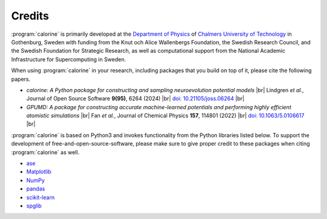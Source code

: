 .. _credits:
.. index:: Credits

.. |br| raw:: html

  <br/>


Credits
*******

:program:`calorine` is primarily developed at the `Department of Physics <https://www.chalmers.se/en/departments/physics/Pages/default.aspx>`_ of `Chalmers University of Technology <https://www.chalmers.se/>`_ in Gothenburg, Sweden with funding from the Knut och Alice Wallenbergs Foundation, the Swedish Research Council, and the Swedish Foundation for Strategic Research, as well as computational support from the National Academic Infrastructure for Supercomputing in Sweden.
         
When using :program:`calorine` in your research, including packages that you build on top of it, please cite the following papers.

* *calorine: A Python package for constructing and sampling neuroevolution potential models* |br|
  Lindgren *et al.*,
  Journal of Open Source Software **9(95)**, 6264 (2024) |br|
  `doi: 10.21105/joss.06264  <https://doi.org/10.21105/joss.06264>`_ |br|
* *GPUMD: A package for constructing accurate machine-learned potentials and performing highly efficient atomistic simulations* |br|
  Fan *et al.*,
  Journal of Chemical Physics **157**, 114801 (2022) |br|
  `doi: 10.1063/5.0106617  <https://doi.org/10.1063/5.0106617>`_ |br|

:program:`calorine` is based on Python3 and invokes functionality from the Python libraries listed below.
To support the development of free-and-open-source-software, please make sure to give proper credit to these packages when citing :program:`calorine` as well.

* `ase <https://wiki.fysik.dtu.dk/ase>`_
* `Matplotlib <https://matplotlib.org/>`_
* `NumPy <https://www.numpy.org/>`_
* `pandas <https://pandas.pydata.org/>`_
* `scikit-learn <https://scikit-learn.org/>`_
* `spglib <https://spglib.readthedocs.io/>`_
